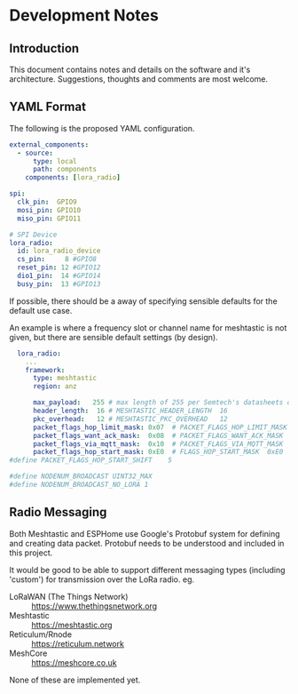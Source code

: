 * Development Notes
** Introduction
This document contains notes and details on the software and it's architecture.
Suggestions, thoughts and comments are most welcome.

** YAML Format
The following is the proposed YAML configuration.

#+begin_src yaml
external_components:
  - source:
      type: local
      path: components
    components: [lora_radio]

spi:
  clk_pin:  GPIO9
  mosi_pin: GPIO10
  miso_pin: GPIO11

# SPI Device
lora_radio:
  id: lora_radio_device
  cs_pin:     8 #GPIO8
  reset_pin: 12 #GPIO12
  dio1_pin:  14 #GPIO14
  busy_pin:  13 #GPIO13
#+end_src

If possible, there should be a away of specifying sensible defaults for the
default use case.

An example is where a frequency slot or channel name
for meshtastic is not given, but there are sensible  default settings (by design).

#+begin_src yaml  
    lora_radio:
      ...
      framework:
        type: meshtastic
        region: anz

        max_payload:   255 # max length of 255 per Semtech's datasheets on SX12xx
        header_length:  16 # MESHTASTIC_HEADER_LENGTH  16
        pkc_overhead:   12 # MESHTASTIC_PKC_OVERHEAD   12
        packet_flags_hop_limit_mask: 0x07  # PACKET_FLAGS_HOP_LIMIT_MASK  0x07
        packet_flags_want_ack_mask:  0x08  # PACKET_FLAGS_WANT_ACK_MASK   0x08
        packet_flags_via_mqtt_mask:  0x10  # PACKET_FLAGS_VIA_MQTT_MASK   0x10
        packet_flags_hop_start_mask: 0xE0  # FLAGS_HOP_START_MASK  0xE0
  #define PACKET_FLAGS_HOP_START_SHIFT    5

  #define NODENUM_BROADCAST UINT32_MAX
  #define NODENUM_BROADCAST_NO_LORA 1

#+end_src

** Radio Messaging
Both Meshtastic and ESPHome use Google's Protobuf system for defining and
creating data packet. Protobuf needs to be understood and included in this project.

It would be good to be able to support different messaging types (including
'custom') for transmission over the LoRa radio. eg.

- LoRaWAN (The Things Network) :: https://www.thethingsnetwork.org
- Meshtastic :: https://meshtastic.org
- Reticulum/Rnode :: https://reticulum.network
- MeshCore :: https://meshcore.co.uk

None of these are implemented yet.
